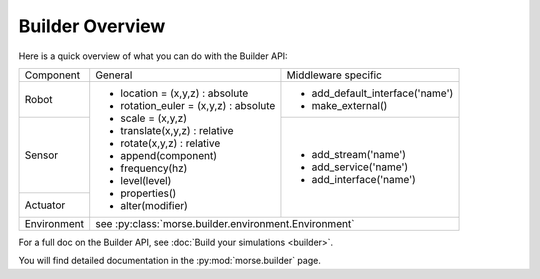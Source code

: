 Builder Overview
================

Here is a quick overview of what you can do with the Builder API:

+-------------+---------------------------------------+---------------------------------+
|             |                                       |                                 |
| Component   | General                               | Middleware specific             |
|             |                                       |                                 |
+-------------+---------------------------------------+---------------------------------+
|             |                                       |                                 |
| Robot       | - location = (x,y,z) : absolute       | - add_default_interface('name') |
|             | - rotation_euler = (x,y,z) : absolute | - make_external()               |
|             | - scale = (x,y,z)                     |                                 |
+-------------+ - translate(x,y,z) : relative         +---------------------------------+
|             | - rotate(x,y,z) : relative            |                                 |
| Sensor      | - append(component)                   | - add_stream('name')            |
|             | - frequency(hz)                       | - add_service('name')           |
+-------------+ - level(level)                        | - add_interface('name')         |
|             | - properties()                        |                                 |
| Actuator    | - alter(modifier)                     |                                 |
|             |                                       |                                 |
+-------------+---------------------------------------+---------------------------------+
|             |                                                                         |
| Environment | see :py:class:`morse.builder.environment.Environment`                   |
|             |                                                                         |
+-------------+-------------------------------------------------------------------------+

For a full doc on the Builder API, see :doc:`Build your simulations <builder>`.

You will find detailed documentation in the :py:mod:`morse.builder` page.
